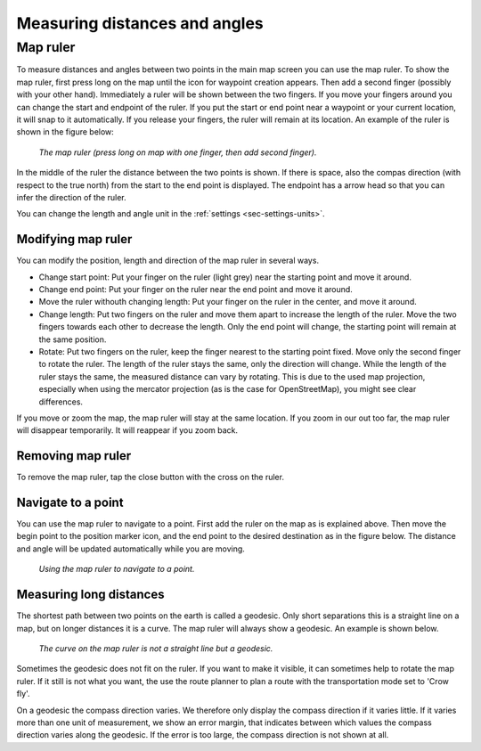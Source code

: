 .. _sec-measure:

Measuring distances and angles
==============================

.. _ss-map-ruler:

Map ruler
~~~~~~~~~
To measure distances and angles between two points in the main map screen you can use the map ruler. 
To show the map ruler, first press long on the map until the icon for waypoint creation appears. Then add a second finger (possibly with your other hand). Immediately a ruler will be shown between the two fingers. If you move your fingers around you can change the start and endpoint of the ruler. 
If you put the start or end point near a waypoint or your current location, it will snap to it automatically. If you release your fingers, the ruler will remain at its location. An example of the ruler is shown in the figure below:

.. figure:: ../_static/map-ruler1.png
   :height: 568px
   :width: 320px
   :alt: Map ruler Topo GPS

   *The map ruler (press long on map with one finger, then add second finger).*


In the middle of the ruler the distance between the two points is shown. If there is space, also the compas direction (with respect to the true north) from the start to the end point is displayed. The endpoint has a arrow head so that you can infer the direction of the ruler.

You can change the length and angle unit in the :ref:`settings <sec-settings-units>`.


Modifying map ruler
-------------------
You can modify the position, length and direction of the map ruler in several ways.

- Change start point: Put your finger on the ruler (light grey) near the starting point and move it around. 
- Change end point: Put your finger on the ruler near the end point and move it around. 
- Move the ruler withouth changing length: Put your finger on the ruler in the center, and move it around.
- Change length: Put two fingers on the ruler and move them apart to increase the length of the ruler. Move the two fingers towards each other to decrease the length. Only the end point will change, the starting point will remain at the same position.
- Rotate: Put two fingers on the ruler, keep the finger nearest to the starting point fixed. Move only the second finger to rotate the ruler. The length of the ruler stays the same, only the direction will change. While the length of the ruler stays the same, the measured distance can vary by rotating. This is due to the used map projection, especially when using the mercator projection (as is the case for OpenStreetMap), you might see clear differences.

If you move or zoom the map, the map ruler will stay at the same location. If you zoom in our out too far, the map ruler will disappear temporarily. It will reappear if you zoom back.

Removing map ruler
------------------
To remove the map ruler, tap the close button with the cross on the ruler. 


.. _ss-map-ruler-navigate:

Navigate to a point
-------------------
You can use the map ruler to navigate to a point. First add the ruler on the map as is explained above. Then move the begin point to the position marker icon, and the end point to the desired destination as in the figure below. The distance and angle will be updated automatically while you are moving.

.. figure:: ../_static/map-ruler2.png
   :height: 568px
   :width: 320px
   :alt: Map ruler Topo GPS

   *Using the map ruler to navigate to a point.*


Measuring long distances
------------------------
The shortest path between two points on the earth is called a geodesic. Only short separations this is a straight line on a map, but on longer distances it is a curve. The map ruler will always show a geodesic. An example is shown below.

.. figure:: ../_static/map-ruler3.png
   :height: 568px
   :width: 320px
   :alt: Map ruler Topo GPS

   *The curve on the map ruler is not a straight line but a geodesic.*

Sometimes the geodesic does not fit on the ruler. If you want to make it visible, it can sometimes help to rotate the map ruler. If it still is not what you want, the use the route planner to plan a route with the transportation mode set to 'Crow fly'.

On a geodesic the compass direction varies. We therefore only display the compass direction if it varies little. If it varies more than one unit of measurement, we show an error margin, that indicates between which values the compass direction varies along the geodesic. If the error is too large, the compass direction is not shown at all.
